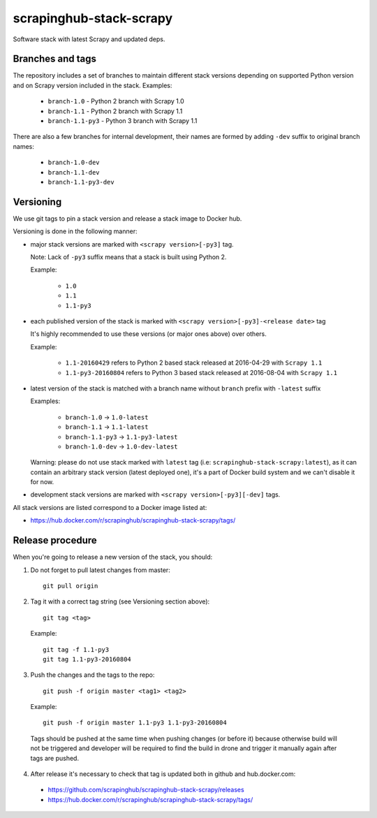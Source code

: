 ========================
scrapinghub-stack-scrapy
========================

Software stack with latest Scrapy and updated deps.


Branches and tags
=================

The repository includes a set of branches to maintain different stack versions depending on supported Python version and on Scrapy version included in the stack. Examples:

  - ``branch-1.0`` - Python 2 branch with Scrapy 1.0
  - ``branch-1.1`` - Python 2 branch with Scrapy 1.1
  - ``branch-1.1-py3`` - Python 3 branch with Scrapy 1.1

There are also a few branches for internal development, their names are formed by adding ``-dev`` suffix to original branch names:

  - ``branch-1.0-dev``
  - ``branch-1.1-dev``
  - ``branch-1.1-py3-dev``


Versioning
==========

We use git tags to pin a stack version and release a stack image to Docker hub.

Versioning is done in the following manner:

- major stack versions are marked with ``<scrapy version>[-py3]`` tag.

  Note: Lack of ``-py3`` suffix means that a stack is built using Python 2.

  Example:

    - ``1.0``
    - ``1.1``
    - ``1.1-py3``

- each published version of the stack is marked with ``<scrapy version>[-py3]-<release date>`` tag

  It's highly recommended to use these versions (or major ones above) over others.

  Example:

    - ``1.1-20160429`` refers to Python 2 based stack released at 2016-04-29 with ``Scrapy 1.1``
    - ``1.1-py3-20160804`` refers to Python 3 based stack released at 2016-08-04 with ``Scrapy 1.1``

- latest version of the stack is matched with a branch name without ``branch`` prefix with ``-latest`` suffix

  Examples:

    - ``branch-1.0`` -> ``1.0-latest``
    - ``branch-1.1`` -> ``1.1-latest``
    - ``branch-1.1-py3`` -> ``1.1-py3-latest``
    - ``branch-1.0-dev`` -> ``1.0-dev-latest``

  Warning: please do not use stack marked with ``latest`` tag (i.e: ``scrapinghub-stack-scrapy:latest``), as it can contain an arbitrary stack version (latest deployed one), it's a part of Docker build system and we can't disable it for now.

- development stack versions are marked with ``<scrapy version>[-py3][-dev]`` tags.

All stack versions are listed correspond to a Docker image listed at:

- https://hub.docker.com/r/scrapinghub/scrapinghub-stack-scrapy/tags/


Release procedure
=================

When you're going to release a new version of the stack, you should:

1. Do not forget to pull latest changes from master::

    git pull origin

2. Tag it with a correct tag string (see Versioning section above)::

    git tag <tag>

  Example::

    git tag -f 1.1-py3
    git tag 1.1-py3-20160804

3. Push the changes and the tags to the repo::

    git push -f origin master <tag1> <tag2>

  Example::

    git push -f origin master 1.1-py3 1.1-py3-20160804

  Tags should be pushed at the same time when pushing changes (or before it) because otherwise build will not be triggered and developer will be required to find the build in drone and trigger it manually again after tags are pushed.

4. After release it's necessary to check that tag is updated both in github and hub.docker.com:

  - https://github.com/scrapinghub/scrapinghub-stack-scrapy/releases
  - https://hub.docker.com/r/scrapinghub/scrapinghub-stack-scrapy/tags/

